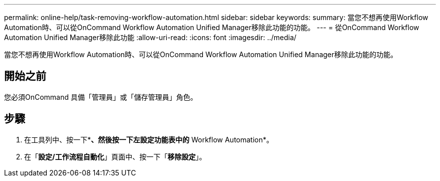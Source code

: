 ---
permalink: online-help/task-removing-workflow-automation.html 
sidebar: sidebar 
keywords:  
summary: 當您不想再使用Workflow Automation時、可以從OnCommand Workflow Automation Unified Manager移除此功能的功能。 
---
= 從OnCommand Workflow Automation Unified Manager移除此功能
:allow-uri-read: 
:icons: font
:imagesdir: ../media/


[role="lead"]
當您不想再使用Workflow Automation時、可以從OnCommand Workflow Automation Unified Manager移除此功能的功能。



== 開始之前

您必須OnCommand 具備「管理員」或「儲存管理員」角色。



== 步驟

. 在工具列中、按一下*image:../media/clusterpage-settings-icon.gif[""]*、然後按一下左設定功能表中的* Workflow Automation*。
. 在「*設定/工作流程自動化*」頁面中、按一下「*移除設定*」。

